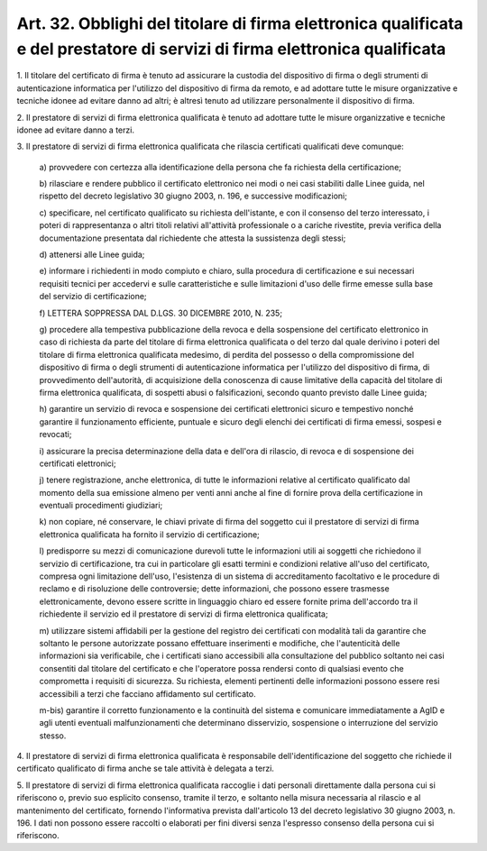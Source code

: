 .. _art32:

Art. 32. Obblighi del titolare di firma elettronica qualificata e del prestatore di servizi di firma elettronica qualificata
^^^^^^^^^^^^^^^^^^^^^^^^^^^^^^^^^^^^^^^^^^^^^^^^^^^^^^^^^^^^^^^^^^^^^^^^^^^^^^^^^^^^^^^^^^^^^^^^^^^^^^^^^^^^^^^^^^^^^^^^^^^^



1\. Il titolare del certificato di firma è tenuto ad assicurare la custodia del dispositivo di firma o degli strumenti di autenticazione informatica per l'utilizzo del dispositivo di firma da remoto, e ad adottare tutte le misure organizzative e tecniche idonee ad evitare danno ad altri; è altresì tenuto ad utilizzare personalmente il dispositivo di firma.

2\. Il prestatore di servizi di firma elettronica qualificata è tenuto ad adottare tutte le misure organizzative e tecniche idonee ad evitare danno a terzi.

3\. Il prestatore di servizi di firma elettronica qualificata che rilascia  certificati qualificati deve comunque:

   a\) provvedere con certezza alla identificazione della persona che fa richiesta della certificazione;

   b\) rilasciare e rendere pubblico il certificato elettronico nei modi o nei casi stabiliti dalle Linee guida, nel rispetto del decreto legislativo 30 giugno 2003, n. 196, e successive modificazioni;

   c\) specificare, nel certificato qualificato su richiesta dell'istante, e con il consenso del terzo interessato, i poteri di rappresentanza o altri titoli relativi all'attività professionale o a cariche rivestite, previa verifica della documentazione presentata dal richiedente che attesta la sussistenza degli stessi;

   d\) attenersi alle Linee guida;

   e\) informare i richiedenti in modo compiuto e chiaro, sulla procedura di certificazione e sui necessari requisiti tecnici per accedervi e sulle caratteristiche e sulle limitazioni d'uso delle firme emesse sulla base del servizio di certificazione;

   f\) LETTERA SOPPRESSA DAL D.LGS. 30 DICEMBRE 2010, N. 235;

   g\) procedere alla tempestiva pubblicazione della revoca e della sospensione del certificato elettronico in caso di richiesta da parte del titolare di firma elettronica qualificata o del terzo dal quale derivino i poteri del titolare di firma elettronica qualificata medesimo, di perdita del possesso o della compromissione del dispositivo di firma o degli strumenti di autenticazione informatica per l'utilizzo del dispositivo di firma, di provvedimento dell'autorità, di acquisizione della conoscenza di cause limitative della capacità del titolare di firma elettronica qualificata, di sospetti abusi o falsificazioni, secondo quanto previsto dalle Linee guida;

   h\) garantire un servizio di revoca e sospensione dei certificati elettronici sicuro e tempestivo nonché garantire il funzionamento efficiente, puntuale e sicuro degli elenchi dei certificati di firma emessi, sospesi e revocati;

   i\) assicurare la precisa determinazione della data e dell'ora di rilascio, di revoca e di sospensione dei certificati elettronici;

   j\) tenere registrazione, anche elettronica, di tutte le informazioni relative al certificato qualificato dal momento della sua emissione almeno per venti anni anche al fine di fornire prova della certificazione in eventuali procedimenti giudiziari;

   k\) non copiare, né conservare, le chiavi private di firma del soggetto cui il prestatore di servizi di firma elettronica qualificata ha fornito il servizio di certificazione;

   l\) predisporre su mezzi di comunicazione durevoli tutte le informazioni utili ai soggetti che richiedono il servizio di certificazione, tra cui in particolare gli esatti termini e condizioni relative all'uso del certificato, compresa ogni limitazione dell'uso, l'esistenza di un sistema di accreditamento facoltativo e le procedure di reclamo e di risoluzione delle controversie; dette informazioni, che possono essere trasmesse elettronicamente, devono essere scritte in linguaggio chiaro ed essere fornite prima dell'accordo tra il richiedente il servizio ed il prestatore di servizi di firma elettronica qualificata;

   m\) utilizzare sistemi affidabili per la gestione del registro dei certificati con modalità tali da garantire che soltanto le persone autorizzate possano effettuare inserimenti e modifiche, che l'autenticità delle informazioni sia verificabile, che i certificati siano accessibili alla consultazione del pubblico soltanto nei casi consentiti dal titolare del certificato e che l'operatore possa rendersi conto di qualsiasi evento che comprometta i requisiti di sicurezza. Su richiesta, elementi pertinenti delle informazioni possono essere resi accessibili a terzi che facciano affidamento sul certificato.

   m-bis\) garantire il corretto funzionamento e la continuità del sistema e comunicare immediatamente a AgID e agli utenti eventuali malfunzionamenti che determinano disservizio, sospensione o interruzione del servizio stesso.

4\. Il prestatore di servizi di firma elettronica qualificata è responsabile dell'identificazione del soggetto che richiede il certificato qualificato di firma anche se tale attività è delegata a terzi.

5\. Il prestatore di servizi di firma elettronica qualificata raccoglie i dati personali direttamente dalla persona cui si riferiscono o, previo suo esplicito consenso, tramite il terzo, e soltanto nella misura necessaria al rilascio e al mantenimento del certificato, fornendo l'informativa prevista dall'articolo 13 del decreto legislativo 30 giugno 2003, n. 196. I dati non possono essere raccolti o elaborati per fini diversi senza l'espresso consenso della persona cui si riferiscono.

